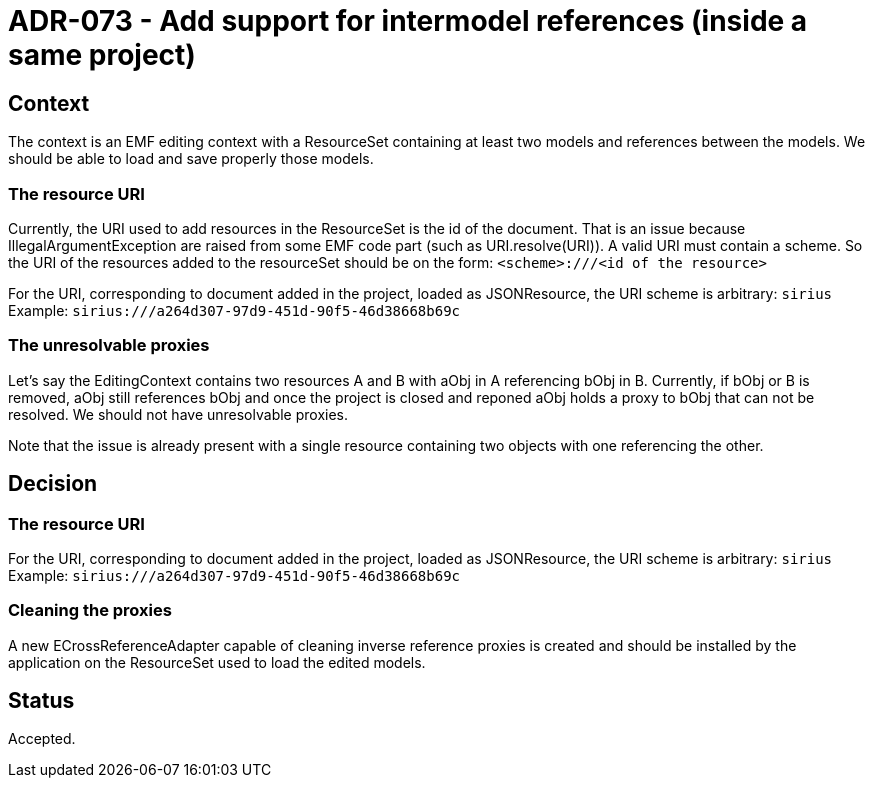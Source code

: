 = ADR-073 - Add support for intermodel references (inside a same project)

== Context

The context is an EMF editing context with a ResourceSet containing at least two models and references between the models.
We should be able to load and save properly those models.

=== The resource URI

Currently, the URI used to add resources in the ResourceSet is the id of the document.
That is an issue because IllegalArgumentException are raised from some EMF code part (such as URI.resolve(URI)).
A valid URI must contain a scheme.
So the URI of the resources added to the resourceSet should be on the form:
`<scheme>:///<id of the resource>`

For the URI, corresponding to document added in the project, loaded as JSONResource, the URI scheme is arbitrary: 
``sirius``
Example: `sirius:///a264d307-97d9-451d-90f5-46d38668b69c`

=== The unresolvable proxies
Let's say the EditingContext contains two resources A and B with aObj in A referencing bObj in B.
Currently, if bObj or B is removed, aObj still references bObj and once the project is closed and reponed aObj holds a proxy to bObj that can not be resolved.
We should not have unresolvable proxies.

Note that the issue is already present with a single resource containing two objects with one referencing the other.

== Decision

=== The resource URI

For the URI, corresponding to document added in the project, loaded as JSONResource, the URI scheme is arbitrary: 
``sirius``
Example: `sirius:///a264d307-97d9-451d-90f5-46d38668b69c`

=== Cleaning the proxies

A new ECrossReferenceAdapter capable of cleaning inverse reference proxies is created and should be installed by the application on the ResourceSet used to load the edited models.

== Status

Accepted.

